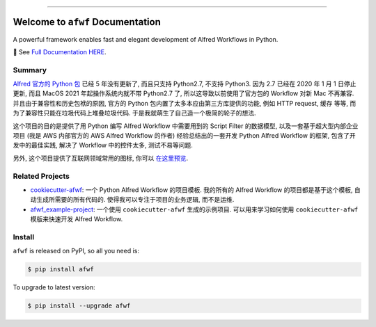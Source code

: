 
.. image:: https://readthedocs.org/projects/afwf/badge/?version=latest
    :target: https://afwf.readthedocs.io/index.html
    :alt: Documentation Status

.. image:: https://github.com/MacHu-GWU/afwf-project/workflows/CI/badge.svg
    :target: https://github.com/MacHu-GWU/afwf-project/actions?query=workflow:CI

.. image:: https://codecov.io/gh/MacHu-GWU/afwf-project/branch/main/graph/badge.svg
    :target: https://codecov.io/gh/MacHu-GWU/afwf-project

.. image:: https://img.shields.io/pypi/v/afwf.svg
    :target: https://pypi.python.org/pypi/afwf

.. image:: https://img.shields.io/pypi/l/afwf.svg
    :target: https://pypi.python.org/pypi/afwf

.. image:: https://img.shields.io/pypi/pyversions/afwf.svg
    :target: https://pypi.python.org/pypi/afwf

.. image:: https://img.shields.io/badge/Release_History!--None.svg?style=social
    :target: https://github.com/MacHu-GWU/afwf-project/blob/main/release-history.rst

.. image:: https://img.shields.io/badge/STAR_Me_on_GitHub!--None.svg?style=social
    :target: https://github.com/MacHu-GWU/afwf-project

------

.. image:: https://img.shields.io/badge/Link-Document-blue.svg
    :target: https://afwf.readthedocs.io/index.html

.. image:: https://img.shields.io/badge/Link-API-blue.svg
    :target: https://afwf.readthedocs.io/py-modindex.html

.. image:: https://img.shields.io/badge/Link-Source_Code-blue.svg
    :target: https://afwf.readthedocs.io/py-modindex.html

.. image:: https://img.shields.io/badge/Link-Install-blue.svg
    :target: `install`_

.. image:: https://img.shields.io/badge/Link-GitHub-blue.svg
    :target: https://github.com/MacHu-GWU/afwf-project

.. image:: https://img.shields.io/badge/Link-Submit_Issue-blue.svg
    :target: https://github.com/MacHu-GWU/afwf-project/issues

.. image:: https://img.shields.io/badge/Link-Request_Feature-blue.svg
    :target: https://github.com/MacHu-GWU/afwf-project/issues

.. image:: https://img.shields.io/badge/Link-Download-blue.svg
    :target: https://pypi.org/pypi/afwf#files


Welcome to ``afwf`` Documentation
==============================================================================
A powerful framework enables fast and elegant development of Alfred Workflows in Python.

📔 See `Full Documentation HERE <https://afwf.readthedocs.io/index.html>`_.


Summary
------------------------------------------------------------------------------
`Alfred 官方的 Python 包 <https://www.deanishe.net/alfred-workflow/>`_ 已经 5 年没有更新了, 而且只支持 Python2.7, 不支持 Python3. 因为 2.7 已经在 2020 年 1 月 1 日停止更新, 而且 MacOS 2021 年起操作系统内就不带 Python2.7 了, 所以这导致以前使用了官方包的 Workflow 对新 Mac 不再兼容. 并且由于兼容性和历史包袱的原因, 官方的 Python 包内置了太多本应由第三方库提供的功能, 例如 HTTP request, 缓存 等等, 而为了兼容性只能在垃圾代码上堆叠垃圾代码. 于是我就萌生了自己造一个极简的轮子的想法.

这个项目的目的是提供了用 Python 编写 Alfred Workflow 中需要用到的 Script Filter 的数据模型, 以及一套基于超大型内部企业项目 (我是 AWS 内部官方的 AWS Alfred Workflow 的作者) 经验总结出的一套开发 Python Alfred Workflow 的框架, 包含了开发中的最佳实践, 解决了 Workflow 中的控件太多, 测试不易等问题.

另外, 这个项目提供了互联网领域常用的图标, 你可以 `在这里预览 <https://github.com/MacHu-GWU/afwf-project/blob/main/preview-icons.rst>`_.


Related Projects
------------------------------------------------------------------------------
- `cookiecutter-afwf <https://github.com/MacHu-GWU/cookiecutter-afwf>`_: 一个 Python Alfred Workflow 的项目模板. 我的所有的 Alfred Workflow 的项目都是基于这个模板, 自动生成所需要的所有代码的. 使得我可以专注于项目的业务逻辑, 而不是运维.
- `afwf_example-project <https://github.com/MacHu-GWU/afwf_example-project>`_: 一个使用 ``cookiecutter-afwf`` 生成的示例项目. 可以用来学习如何使用 ``cookiecutter-afwf`` 模版来快速开发 Alfred Workflow.


.. _install:

Install
------------------------------------------------------------------------------
``afwf`` is released on PyPI, so all you need is:

.. code-block:: console

    $ pip install afwf

To upgrade to latest version:

.. code-block:: console

    $ pip install --upgrade afwf
